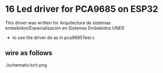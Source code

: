 
* 16 Led driver for PCA9685 on ESP32
This driver was written for Arquitectura de sistemas
embebidos/Especialización en Sistemas Embebidos UNER

- to use the driver do as in pca9685Test.c


** wire as follows

./schematic/sch.png
